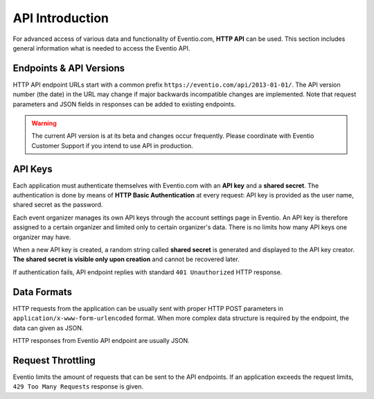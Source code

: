 API Introduction
****************

For advanced access of various data and functionality of Eventio.com,
**HTTP API** can be used. This section includes general information what
is needed to access the Eventio API.

Endpoints & API Versions
========================

HTTP API endpoint URLs start with a common prefix
``https://eventio.com/api/2013-01-01/``. The API version number (the date)
in the URL may change if major backwards incompatible changes are implemented.
Note that request parameters and JSON fields in responses can be added to
existing endpoints.

.. warning::

    The current API version is at its beta and changes occur frequently. Please
    coordinate with Eventio Customer Support if you intend to use API in
    production.

API Keys
========

Each application must authenticate themselves with Eventio.com with an **API key**
and a **shared secret**. The authentication is done by means of
**HTTP Basic Authentication** at every request: API key is provided as the
user name, shared secret as the password.

Each event organizer manages its own API keys through the account settings page
in Eventio. An API key is therefore assigned to a certain organizer and
limited only to certain organizer's data. There is no limits how many API keys
one organizer may have.

When a new API key is created, a random string called **shared secret** is generated
and displayed to the API key creator. **The shared secret is visible only upon
creation** and cannot be recovered later.

If authentication fails, API endpoint replies with standard ``401 Unauthorized``
HTTP response.

Data Formats
============

HTTP requests from the application can be usually sent with proper HTTP POST
parameters in ``application/x-www-form-urlencoded`` format. When more complex
data structure is required by the endpoint, the data can given as JSON.

HTTP responses from Eventio API endpoint are usually JSON.

Request Throttling
==================

Eventio limits the amount of requests that can be sent to the API endpoints.
If an application exceeds the request limits, ``429 Too Many Requests`` response
is given.